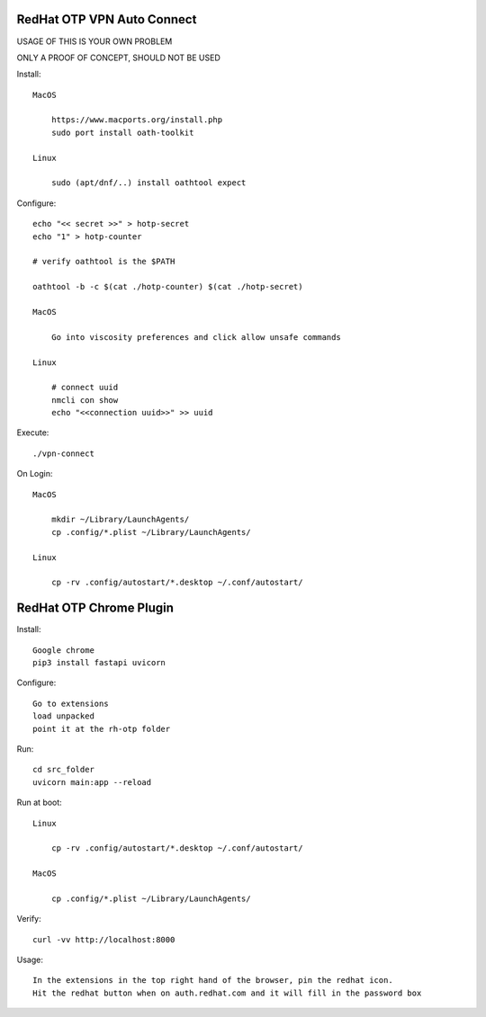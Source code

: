 RedHat OTP VPN Auto Connect
===========================

USAGE OF THIS IS YOUR OWN PROBLEM

ONLY A PROOF OF CONCEPT, SHOULD NOT BE USED

Install::

    MacOS
 
        https://www.macports.org/install.php
        sudo port install oath-toolkit
        
    Linux 

        sudo (apt/dnf/..) install oathtool expect        

Configure::

    echo "<< secret >>" > hotp-secret
    echo "1" > hotp-counter
    
    # verify oathtool is the $PATH

    oathtool -b -c $(cat ./hotp-counter) $(cat ./hotp-secret)

    MacOS

        Go into viscosity preferences and click allow unsafe commands

    Linux
        
        # connect uuid
        nmcli con show
        echo "<<connection uuid>>" >> uuid

Execute::

    ./vpn-connect

On Login::

    MacOS

        mkdir ~/Library/LaunchAgents/
        cp .config/*.plist ~/Library/LaunchAgents/ 
        
    Linux

        cp -rv .config/autostart/*.desktop ~/.conf/autostart/

RedHat OTP Chrome Plugin
========================

Install::

    Google chrome
    pip3 install fastapi uvicorn

Configure::

    Go to extensions
    load unpacked
    point it at the rh-otp folder

Run::

    cd src_folder
    uvicorn main:app --reload

Run at boot::

    Linux
    
        cp -rv .config/autostart/*.desktop ~/.conf/autostart/
    
    MacOS
    
        cp .config/*.plist ~/Library/LaunchAgents/

Verify::

    curl -vv http://localhost:8000

Usage::

    In the extensions in the top right hand of the browser, pin the redhat icon.
    Hit the redhat button when on auth.redhat.com and it will fill in the password box